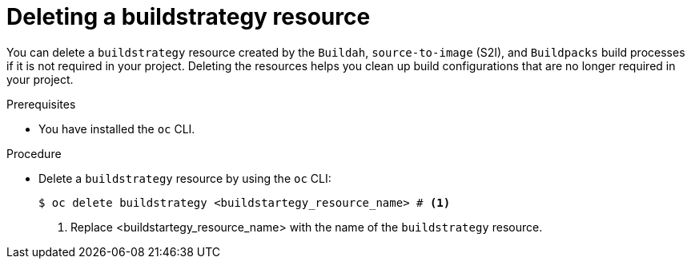 :_mod-docs-content-type: PROCEDURE
[id="ob-deleting-a-buildstrategy-resources_{context}"]
= Deleting a buildstrategy resource

[role="_abstract"]
You can delete a `buildstrategy` resource created by the `Buildah`, `source-to-image` (S2I), and `Buildpacks` build processes if it is not required in your project. Deleting the resources helps you clean up build configurations that are no longer required in your project.

.Prerequisites

* You have installed the `oc` CLI.

.Procedure

* Delete a `buildstrategy` resource by using the `oc` CLI:
+
[source,terminal]
----
$ oc delete buildstrategy <buildstartegy_resource_name> # <1>
----
<1> Replace <buildstartegy_resource_name> with the name of the `buildstrategy` resource.
